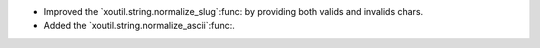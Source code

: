 - Improved the `xoutil.string.normalize_slug`:func: by providing both valids
  and invalids chars.

- Added the `xoutil.string.normalize_ascii`:func:.
